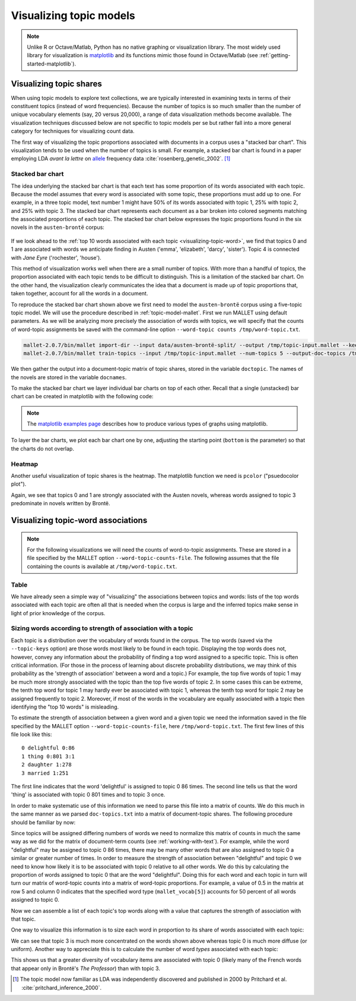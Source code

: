 .. index:: visualization, topic model
.. _topic-model-visualization:

==========================
 Visualizing topic models
==========================

.. ipython:: python
    :suppress:

    import numpy as np; np.set_printoptions(precision=4)

.. note:: Unlike R or Octave/Matlab, Python has no native graphing or
    visualization library. The most widely used library for visualization is
    `matplotlib <http://matplotlib.org>`_ and its functions mimic those found in
    Octave/Matlab (see :ref:`getting-started-matplotlib`).

Visualizing topic shares
========================

When using topic models to explore text collections, we are typically interested
in examining texts in terms of their constituent topics (instead of word
frequencies).  Because the number of topics is so much smaller than the number
of unique vocabulary elements (say, 20 versus 20,000), a range of data
visualization methods become available. The visualization techniques discussed
below are not specific to topic models per se but rather fall into a more
general category for techniques for visualizing count data.

The first way of visualizing the topic proportions associated with documents in
a corpus uses a "stacked bar chart".  This visualization tends to be used
when the number of topics is small. For example, a stacked
bar chart is found in a paper employing LDA *avant la lettre* on `allele
<https://en.wikipedia.org/wiki/Allele>`_ frequency data
:cite:`rosenberg_genetic_2002`. [#fnpritchard]_

.. figure:: _static/rosenberg-et-al-2002-figure.png
    :scale: 60 %
    :alt: Figure from Rosenberg et al. (2002), using methods described in Pritchard et al. (2000)

Stacked bar chart
-----------------

The idea underlying the stacked bar chart is that each text has some proportion
of its words associated with each topic. Because the model assumes that every
word is associated with some topic, these proportions must add up to one. For
example, in a three topic model, text number 1 might have 50% of its words
associated with topic 1, 25% with topic 2, and 25% with topic 3. The stacked bar
chart represents each document as a bar broken into colored segments matching
the associated proportions of each topic. The stacked bar chart below expresses
the topic proportions found in the six novels in the ``austen-brontë`` corpus:

.. figure:: _static/plot_doctopic_stacked_bar.png
    :scale: 60 %
    :alt: Topic shares in six novels

If we look ahead to the :ref:`top 10 words associated with each topic
<visualizing-topic-word>`, we find that topics 0 and 1 are associated with words
we anticipate finding in Austen ('emma', 'elizabeth', 'darcy', 'sister'). Topic
4 is connected with *Jane Eyre* ('rochester', 'house').

This method of visualization works well when there are a small number of topics.
With more than a handful of topics, the proportion associated with
each topic tends to be difficult to distinguish. This is a limitation of the
stacked bar chart. On the other hand, the visualization clearly communicates the
idea that a document is made up of topic proportions that, taken together,
account for all the words in a document.

To reproduce the stacked bar chart shown above we first need to model the
``austen-brontë`` corpus using a five-topic topic model. We will use the
procedure described in :ref:`topic-model-mallet`. First
we run MALLET using default parameters. As we will be analyzing more precisely
the association of words with topics, we will specify that the counts of
word-topic assignments be saved with the command-line option ``--word-topic counts
/tmp/word-topic.txt``.

.. code-block:: bash

    mallet-2.0.7/bin/mallet import-dir --input data/austen-brontë-split/ --output /tmp/topic-input.mallet --keep-sequence --remove-stopwords
    mallet-2.0.7/bin/mallet train-topics --input /tmp/topic-input.mallet --num-topics 5 --output-doc-topics /tmp/doc-topics.txt --output-topic-keys /tmp/topic-keys.txt --word-topic-counts-file /tmp/word-topic.txt

.. ipython:: python
    :suppress:

    import os
    import shutil
    import subprocess

    N_TOPICS = 5
    MALLET_INPUT = 'source/cache/topic-input-austen-brontë-split.mallet'
    MALLET_TOPICS = 'source/cache/doc-topic-austen-brontë-{}topics.txt'.format(N_TOPICS)
    MALLET_WORD_TOPIC_COUNTS = 'source/cache/doc-topic-austen-brontë-{}topics-word-topic.txt'.format(N_TOPICS)
    MALLET_KEYS = 'source/cache/doc-topic-austen-brontë-{}topics-keys.txt'.format(N_TOPICS)
    if not os.path.exists(MALLET_INPUT):
        subprocess.check_call('mallet-2.0.7/bin/mallet import-dir --input data/austen-brontë-split/ --output {} --keep-sequence --remove-stopwords'.format(MALLET_INPUT), shell=True)

.. ipython:: python
    :suppress:

    shutil.copy(MALLET_INPUT,'/tmp/topic-input.mallet')
    if not os.path.exists(MALLET_TOPICS):
        subprocess.check_call('mallet-2.0.7/bin/mallet train-topics --input /tmp/topic-input.mallet --num-topics {} --output-doc-topics {} --output-topic-keys {} --word-topic-counts-file {} --random-seed 1'.format(N_TOPICS, MALLET_TOPICS, MALLET_KEYS, MALLET_WORD_TOPIC_COUNTS), shell=True)
    shutil.copy(MALLET_TOPICS,'/tmp/doc-topics.txt')
    shutil.copy(MALLET_KEYS,'/tmp/topic-keys.txt')
    shutil.copy(MALLET_WORD_TOPIC_COUNTS,'/tmp/word-topic.txt')

.. ipython:: python
    :suppress:

    import numpy as np
    import itertools
    import operator
    import os

    def grouper(n, iterable, fillvalue=None):
        "Collect data into fixed-length chunks or blocks"
        # grouper(3, 'ABCDEFG', 'x') --> ABC DEF Gxx"
        args = [iter(iterable)] * n
        return itertools.zip_longest(*args, fillvalue=fillvalue)

    doctopic_triples = []

    with open("/tmp/doc-topics.txt") as f:
        f.readline()  # read one line in order to skip the header
        for line in f:
            docnum, docname, *values = line.rstrip().split('\t')
            for topic, share in grouper(2, values):
                triple = (docname, int(topic), float(share))
                doctopic_triples.append(triple)

    # sort the triples
    doctopic_triples.sort(key=operator.itemgetter(0,1))
    docnames_chunks = sorted(set([triple[0] for triple in doctopic_triples]))
    docnames_chunks_base = np.array([os.path.splitext(n)[0].rstrip('0123456789') for n in docnames_chunks])
    num_topics = len(doctopic_triples) // len(docnames_chunks)

    doctopic_chunks = np.empty((len(docnames_chunks), num_topics))

    # the following works because we know that the triples are in sequential order
    for triple in doctopic_triples:
        docname, topic, share = triple
        row_num = docnames_chunks.index(docname)
        doctopic_chunks[row_num, topic] = share

    @suppress
    assert np.all(doctopic_chunks > 0)
    @suppress
    assert np.allclose(np.sum(doctopic_chunks, axis=1), 1)

    num_groups = len(set(docnames_chunks_base))
    doctopic = np.zeros((num_groups, num_topics))
    for i, name in enumerate(sorted(set(docnames_chunks_base))):
        doctopic[i, :] = np.mean(doctopic_chunks[docnames_chunks_base == name, :], axis=0)
    docnames = sorted(set(os.path.basename(n) for n in docnames_chunks_base))

We then gather the output into a document-topic matrix of topic shares, stored
in the variable ``doctopic``. The names of the novels are stored in the variable
``docnames``.

.. ipython:: python

    docnames
    doctopic.shape
    doctopic

To make the stacked bar chart we layer individual bar charts on top of each
other. Recall that a single (unstacked) bar chart can be created in matplotlib
with the following code:

.. ipython:: python

    import matplotlib.pyplot as plt

    N, K = doctopic.shape
    ind = np.arange(N)  # points on the x-axis
    width = 0.5

    plt.bar(ind, doctopic[:,0], width=width)
    plt.xticks(ind + width/2, docnames)  # put labels in the center

    @savefig plot_example_bar.png width=7in
    plt.title('Share of Topic #0')

.. note:: The `matplotlib examples page
    <http://matplotlib.org/examples/index.html>`_ describes
    how to produce various types of graphs using matplotlib.

To layer the bar charts, we plot each bar chart one by one, adjusting the
starting point (``bottom`` is the parameter) so that the charts do not overlap.

.. ipython:: python

    # See: http://matplotlib.org/examples/pylab_examples/bar_stacked.html

    import numpy as np
    import matplotlib.pyplot as plt

    N, K = doctopic.shape  # N documents, K topics
    ind = np.arange(N)  # the x-axis locations for the novels
    width = 0.5  # the width of the bars
    plots = []
    height_cumulative = np.zeros(N)
    for k in range(K):
        color = plt.cm.coolwarm(k/K, 1)
        if k == 0:
            # first plot
            p = plt.bar(ind, doctopic[:, k], width, color=color)
        else:
            p = plt.bar(ind, doctopic[:, k], width, bottom=height_cumulative, color=color)
        height_cumulative += doctopic[:, k]
        plots.append(p)
    plt.ylim((0, 1))  # proportions sum to 1, so the height of the stacked bars is 1
    plt.ylabel('Topics')
    plt.title('Topics in novels')
    plt.xticks(ind+width/2, docnames)
    plt.yticks(np.arange(0, 1, 10))
    topic_labels = ['Topic #{}'.format(k) for k in range(K)]
    # see http://matplotlib.org/api/pyplot_api.html#matplotlib.pyplot.legend for details
    # on making a legend in matplotlib
    plt.legend([p[0] for p in plots], topic_labels)

    @savefig plot_doctopic_stacked_bar.png width=7in
    plt.show()

Heatmap
-------

Another useful visualization of topic shares is the heatmap. The matplotlib
function we need is ``pcolor`` ("psuedocolor plot").

.. ipython:: python

    # Ref: http://nbviewer.ipython.org/5427209
    # Ref: http://code.activestate.com/recipes/578175-hierarchical-clustering-heatmap-python/

    plt.pcolor(doctopic, norm=None, cmap='Blues')

    # put the major ticks at the middle of each cell
    # the trailing semicolon ';' suppresses output
    plt.yticks(np.arange(doctopic.shape[0])+0.5, docnames);
    plt.xticks(np.arange(doctopic.shape[1])+0.5, topic_labels);

    # flip the y-axis so the texts are in the order we anticipate (Austen first, then Brontë)
    plt.gca().invert_yaxis()

    # rotate the ticks on the x-axis
    plt.xticks(rotation=90)

    # add a legend
    plt.colorbar(cmap='Blues')

    plt.tight_layout()  # fixes margins

    @savefig plot_doctopic_heatmap.png width=7in
    plt.show()

Again, we see that topics 0 and 1 are strongly associated with the Austen
novels, whereas words assigned to topic 3 predominate in novels written by
Brontë.

.. _visualizing-topic-word:

Visualizing topic-word associations
===================================

.. note:: For the following visualizations we will need the counts of
    word-to-topic assignments. These are stored in a file specified by the
    MALLET option ``--word-topic-counts-file``. The following assumes that the
    file containing the counts is available at ``/tmp/word-topic.txt``.

Table
-----

We have already seen a simple way of "visualizing" the associations between
topics and words: lists of the top words associated with each topic are often
all that is needed when the corpus is large and the inferred topics make sense
in light of prior knowledge of the corpus.

.. ipython:: python

    with open('/tmp/topic-keys.txt') as input:
        topic_keys_lines = input.readlines()
    topic_words = []
    for line in topic_keys_lines:
        _, _, words = line.split('\t')  # tab-separated
        words = words.rstrip().split(' ')  # remove the trailing '\n'
        topic_words.append(words)

    for t in range(len(topic_words)):
        print("Topic {}: {}".format(t, ' '.join(topic_words[t][:15])))

.. ipython:: python
    :suppress:

    N_WORDS_DISPLAY = 10
    OUTPUT_HTML_PATH = os.path.join('source', 'generated')
    arr = np.row_stack([words[:N_WORDS_DISPLAY] for words in topic_words])
    rownames = ["Topic {}".format(t) for t in range(len(topic_words))]
    colnames = ['']*N_WORDS_DISPLAY
    html = pd.DataFrame(arr, index=rownames, columns=colnames).to_html()
    with open(os.path.join(OUTPUT_HTML_PATH, 'visualization_topic_model_words.txt'), 'w') as f:
        f.write(html)

.. raw:: html
    :file: generated/visualization_topic_model_words.txt    


Sizing words according to strength of association with a topic
--------------------------------------------------------------

Each topic is a distribution over the vocabulary of words found in the corpus.
The top words (saved via the ``--topic-keys`` option) are those words most
likely to be found in each topic. Displaying the top words does not, however,
convey any information about the probability of finding a top word assigned to
a specific topic. This is often critical information.  (For those in the process
of learning about discrete probability distributions, we may think of this
probability as the 'strength of association' between a word and a topic.) For
example, the top five words of topic 1 may be much more strongly associated with
the topic than the top five words of topic 2. In some cases this can be extreme,
the tenth top word for topic 1 may hardly ever be associated with topic 1,
whereas the tenth top word for topic 2 may be assigned frequently to topic 2.
Moreover, if most of the words in the vocabulary are equally associated with
a topic then identifying the "top 10 words" is misleading.

To estimate the strength of association between a given word and a given topic
we need the information saved in the file specified by the MALLET option
``--word-topic-counts-file``, here ``/tmp/word-topic.txt``. The first few lines
of this file look like this: 

::

   0 delightful 0:86
   1 thing 0:801 3:1
   2 daughter 1:278
   3 married 1:251

The first line indicates that the word 'delightful' is assigned to topic 0 86
times. The second line tells us that the word 'thing' is associated with topic
0 801 times and to topic 3 once.

In order to make systematic use of this information we need to parse this file
into a matrix of counts. We do this much in the same manner as we parsed
``doc-topics.txt`` into a matrix of document-topic shares. The following
procedure should be familiar by now:

.. ipython:: python

    import numpy as np
    import os

    num_topics = 5

    mallet_vocab = []
    word_topic_counts = []

    with open("/tmp/word-topic.txt") as f:
        for line in f:
            _, word, *topic_count_pairs = line.rstrip().split(' ')
            # turn topic_count_pairs from a string like "0:30 1:20" to a sequence of pairs [(0, 30), (1, 20)]
            topic_count_pairs = [pair.split(':') for pair in topic_count_pairs]
            mallet_vocab.append(word)
            # allocate an 'empty' array of zeros to store the counts for this word
            counts = np.zeros(num_topics)
            for topic, count in topic_count_pairs:
                counts[int(topic)] = int(count)
            word_topic_counts.append(counts)
    word_topic = np.array(word_topic_counts)

    word_topic.shape

Since topics will be assigned differing numbers of words we need to normalize
this matrix of counts in much the same way as we did for the matrix of
document-term counts (see :ref:`working-with-text`). For example, while the word
"delightful" may be assigned to topic 0 86 times, there may be many other words
that are also assigned to topic 0 a similar or greater number of times. In order
to measure the strength of association between "delightful" and topic 0 we need
to know how likely it is to be associated with topic 0 relative to all other
words.  We do this by calculating the proportion of words assigned to topic
0 that are the word "delightful". Doing this for each word and each topic in
turn will turn our matrix of word-topic counts into a matrix of word-topic
proportions. For example, a value of 0.5 in the matrix at row 5 and column
0 indicates that the specified word type (``mallet_vocab[5]``) accounts for 50
percent of all words assigned to topic 0.

.. ipython:: python

    # np.sum(word_topic, axis=0) sums across rows, so it yields totals of words assigned to topics
    word_topic = word_topic / np.sum(word_topic, axis=0)

Now we can assemble a list of each topic's top words along with a value that
captures the strength of association with that topic.

.. ipython:: python

    num_top_words = 10
    mallet_vocab = np.array(mallet_vocab)  # convert vocab from a list to an array so we can use NumPy operations on it
    for t in range(num_topics):
        top_words_idx = np.argsort(word_topic[:,t])[::-1]  # descending order
        top_words_idx = top_words_idx[:num_top_words]
        top_words = mallet_vocab[top_words_idx]
        top_words_shares = word_topic[top_words_idx, t]
        print("Topic #{}:".format(t))
        for word, share in zip(top_words, top_words_shares):
            print("{} : {}".format(np.round(share, 3), word))

One way to visualize this information is to size each word in proportion to its
share of words associated with each topic:

.. ipython:: python

    import matplotlib.pyplot as plt
    num_top_words = 10
    fontsize_base = 70 / np.max(word_topic) # font size for word with largest share in corpus
    for t in range(num_topics):
        plt.subplot(1, num_topics, t + 1)  # plot numbering starts with 1
        plt.ylim(0, num_top_words + 0.5)  # stretch the y-axis to accommodate the words
        plt.xticks([])  # remove x-axis markings ('ticks')
        plt.yticks([]) # remove y-axis markings ('ticks')
        plt.title('Topic #{}'.format(t))
        top_words_idx = np.argsort(word_topic[:,t])[::-1]  # descending order
        top_words_idx = top_words_idx[:num_top_words]
        top_words = mallet_vocab[top_words_idx]
        top_words_shares = word_topic[top_words_idx, t]
        for i, (word, share) in enumerate(zip(top_words, top_words_shares)):
            plt.text(0.3, num_top_words-i-0.5, word, fontsize=fontsize_base*share)

    @savefig plot_word_topic.png width=7in
    plt.tight_layout()

We can see that topic 3 is much more concentrated on the words shown above
whereas topic 0 is much more diffuse (or uniform). Another way to appreciate
this is to calculate the number of word *types* associated with each topic:

.. ipython:: python

    np.sum(word_topic > 0, axis=0)

This shows us that a greater diversity of vocabulary items are associated with
topic 0 (likely many of the French words that appear only in Brontë's *The
Professor*) than with topic 3.

.. FOOTNOTES

.. [#fnpritchard] The topic model now familiar as LDA was independently
    discovered and published in 2000 by Pritchard et al.
    :cite:`pritchard_inference_2000`.
